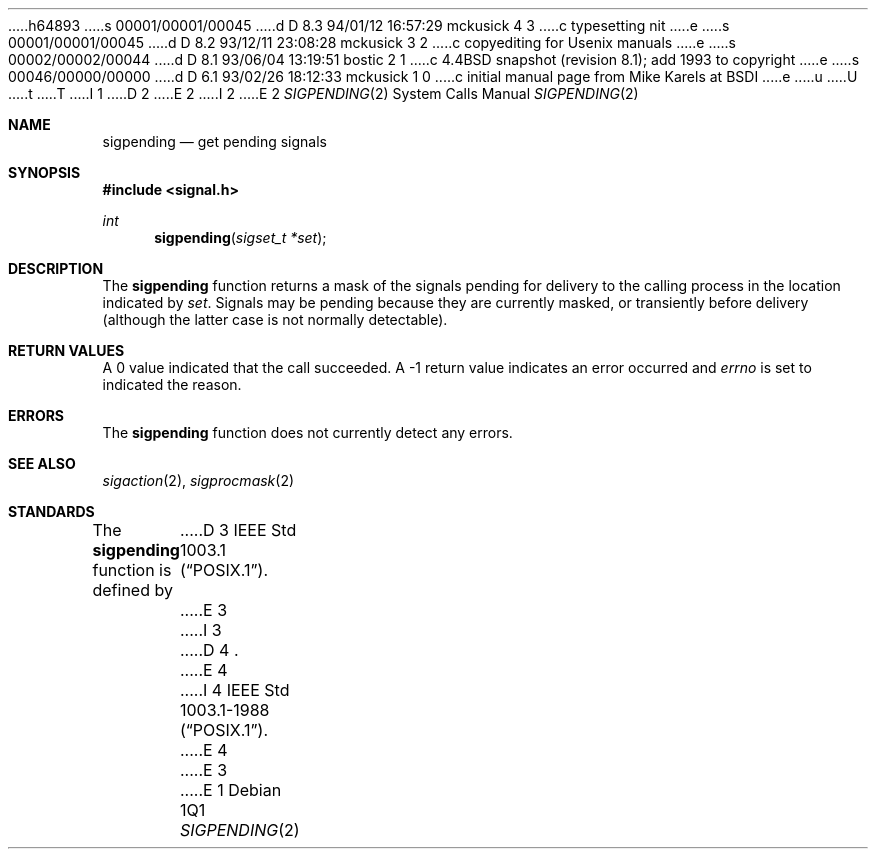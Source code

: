 h64893
s 00001/00001/00045
d D 8.3 94/01/12 16:57:29 mckusick 4 3
c typesetting nit
e
s 00001/00001/00045
d D 8.2 93/12/11 23:08:28 mckusick 3 2
c copyediting for Usenix manuals
e
s 00002/00002/00044
d D 8.1 93/06/04 13:19:51 bostic 2 1
c 4.4BSD snapshot (revision 8.1); add 1993 to copyright
e
s 00046/00000/00000
d D 6.1 93/02/26 18:12:33 mckusick 1 0
c initial manual page from Mike Karels at BSDI
e
u
U
t
T
I 1
D 2
.\" Copyright (c) 1993 The Regents of the University of California.
.\" All rights reserved.
E 2
I 2
.\" Copyright (c) 1993
.\"	The Regents of the University of California.  All rights reserved.
E 2
.\"
.\" This code is derived from software contributed to Berkeley by
.\" Berkeley Software Design, Inc.
.\"
.\" %sccs.include.redist.roff%
.\"
.\"	%W% (Berkeley) %G%
.\"
.Dd %Q%
.Dt SIGPENDING 2
.Os
.Sh NAME
.Nm sigpending
.Nd get pending signals
.Sh SYNOPSIS
.Fd #include <signal.h>
.Ft int
.Fn sigpending "sigset_t *set"
.Sh DESCRIPTION
The
.Nm sigpending
function returns a mask of the signals pending for delivery
to the calling process in the location indicated by
.Fa set .
Signals may be pending because they are currently masked,
or transiently before delivery (although the latter case is not
normally detectable).
.Sh RETURN VALUES
A 0 value indicated that the call succeeded.  A \-1 return value
indicates an error occurred and
.Va errno
is set to indicated the reason.
.Sh ERRORS
The
.Nm sigpending
function does not currently detect any errors.
.Sh SEE ALSO
.Xr sigaction 2 ,
.Xr sigprocmask 2
.Sh STANDARDS
The
.Nm sigpending
function is defined by
D 3
.St -p1003.1 .
E 3
I 3
D 4
.St p1003.1 .
E 4
I 4
.St -p1003.1-88 .
E 4
E 3
E 1
